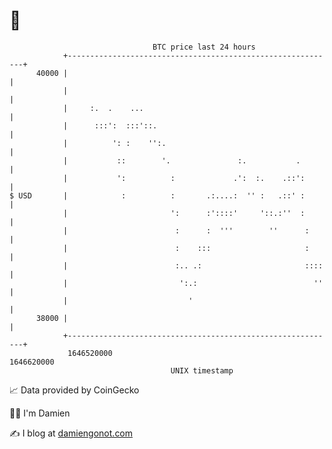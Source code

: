 * 👋

#+begin_example
                                   BTC price last 24 hours                    
               +------------------------------------------------------------+ 
         40000 |                                                            | 
               |                                                            | 
               |     :.  .    ...                                           | 
               |      :::':  :::'::.                                        | 
               |          ': :    '':.                                      | 
               |           ::        '.               :.           .        | 
               |           ':          :             .':  :.    .::':       | 
   $ USD       |            :          :       .:....:  '' :   .::' :       | 
               |                       ':      :'::::'     '::.:''  :       | 
               |                        :      :  '''        ''      :      | 
               |                        :    :::                     :      | 
               |                        :.. .:                       ::::   | 
               |                         ':.:                          ''   | 
               |                           '                                | 
         38000 |                                                            | 
               +------------------------------------------------------------+ 
                1646520000                                        1646620000  
                                       UNIX timestamp                         
#+end_example
📈 Data provided by CoinGecko

🧑‍💻 I'm Damien

✍️ I blog at [[https://www.damiengonot.com][damiengonot.com]]
